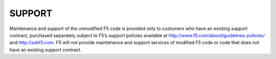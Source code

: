 SUPPORT
=======
Maintenance and support of the unmodified F5 code is provided only to customers
who have an existing support contract, purchased separately subject to F5’s
support policies available at http://www.f5.com/about/guidelines-policies/ and 
http://askf5.com.  F5 will not provide maintenance and support services of
modified F5 code or code that does not have an existing support contract.
